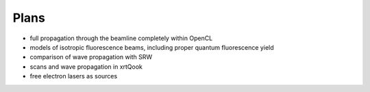 .. _plans:

Plans
-----

- full propagation through the beamline completely within OpenCL

- models of isotropic fluorescence beams, including proper quantum fluorescence
  yield

- comparison of wave propagation with SRW

- scans and wave propagation in xrtQook

- free electron lasers as sources
